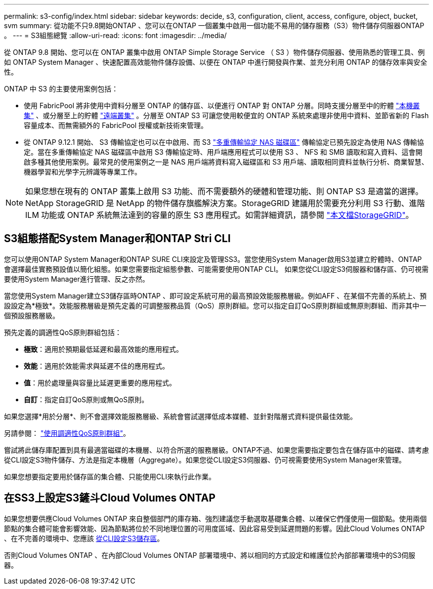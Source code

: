 ---
permalink: s3-config/index.html 
sidebar: sidebar 
keywords: decide, s3, configuration, client, access, configure, object, bucket, svm 
summary: 從功能不只9.8開始ONTAP 、您可以在ONTAP 一個叢集中啟用一個功能不易用的儲存服務（S3）物件儲存伺服器ONTAP 。 
---
= S3組態總覽
:allow-uri-read: 
:icons: font
:imagesdir: ../media/


[role="lead"]
從 ONTAP 9.8 開始、您可以在 ONTAP 叢集中啟用 ONTAP Simple Storage Service （ S3 ）物件儲存伺服器、使用熟悉的管理工具、例如 ONTAP System Manager 、快速配置高效能物件儲存設備、以便在 ONTAP 中進行開發與作業、並充分利用 ONTAP 的儲存效率與安全性。

ONTAP 中 S3 的主要使用案例包括：

* 使用 FabricPool 將非使用中資料分層至 ONTAP 的儲存區、以便進行 ONTAP 對 ONTAP 分層。同時支援分層至中的貯體 link:enable-ontap-s3-access-local-fabricpool-task.html["本機叢集"] 、或分層至上的貯體 link:enable-ontap-s3-access-remote-fabricpool-task.html["遠端叢集"] 。分層至 ONTAP S3 可讓您使用較便宜的 ONTAP 系統來處理非使用中資料、並節省新的 Flash 容量成本、而無需額外的 FabricPool 授權或新技術來管理。
* 從 ONTAP 9.12.1 開始、 S3 傳輸協定也可以在中啟用、而 S3 link:../s3-multiprotocol/index.html["多重傳輸協定 NAS 磁碟區"] 傳輸協定已預先設定為使用 NAS 傳輸協定。當在多重傳輸協定 NAS 磁碟區中啟用 S3 傳輸協定時、用戶端應用程式可以使用 S3 、 NFS 和 SMB 讀取和寫入資料、這會開啟多種其他使用案例。最常見的使用案例之一是 NAS 用戶端將資料寫入磁碟區和 S3 用戶端、讀取相同資料並執行分析、商業智慧、機器學習和光學字元辨識等專業工作。



NOTE: 如果您想在現有的 ONTAP 叢集上啟用 S3 功能、而不需要額外的硬體和管理功能、則 ONTAP S3 是適當的選擇。NetApp StorageGRID 是 NetApp 的物件儲存旗艦解決方案。StorageGRID 建議用於需要充分利用 S3 行動、進階 ILM 功能或 ONTAP 系統無法達到的容量的原生 S3 應用程式。如需詳細資訊，請參閱 link:https://docs.netapp.com/us-en/storagegrid-118/index.html["本文檔StorageGRID"^]。



== S3組態搭配System Manager和ONTAP Stri CLI

您可以使用ONTAP System Manager和ONTAP SURE CLI來設定及管理SS3。當您使用System Manager啟用S3並建立貯體時、ONTAP 會選擇最佳實務預設值以簡化組態。如果您需要指定組態參數、可能需要使用ONTAP CLI。  如果您從CLI設定S3伺服器和儲存區、仍可視需要使用System Manager進行管理、反之亦然。

當您使用System Manager建立S3儲存區時ONTAP 、即可設定系統可用的最高預設效能服務層級。例如AFF 、在某個不完善的系統上、預設設定為*極致*。效能服務層級是預先定義的可調整服務品質（QoS）原則群組。您可以指定自訂QoS原則群組或無原則群組、而非其中一個預設服務層級。

預先定義的調適性QoS原則群組包括：

* *極致*：適用於預期最低延遲和最高效能的應用程式。
* *效能*：適用於效能需求與延遲不佳的應用程式。
* *值*：用於處理量與容量比延遲更重要的應用程式。
* *自訂*：指定自訂QoS原則或無QoS原則。


如果您選擇*用於分層*、則不會選擇效能服務層級、系統會嘗試選擇低成本媒體、並針對階層式資料提供最佳效能。

另請參閱： link:../performance-admin/adaptive-qos-policy-groups-task.html["使用調適性QoS原則群組"]。

嘗試將此儲存庫配置到具有最適當磁碟的本機層、以符合所選的服務層級。ONTAP不過、如果您需要指定要包含在儲存區中的磁碟、請考慮從CLI設定S3物件儲存、方法是指定本機層（Aggregate）。如果您從CLI設定S3伺服器、仍可視需要使用System Manager來管理。

如果您想要指定要用於儲存區的集合體、只能使用CLI來執行此作業。



== 在SS3上設定S3鏟斗Cloud Volumes ONTAP

如果您想要供應Cloud Volumes ONTAP 來自整個部門的庫存箱、強烈建議您手動選取基礎集合體、以確保它們僅使用一個節點。使用兩個節點的集合體可能會影響效能、因為節點將位於不同地理位置的可用度區域、因此容易受到延遲問題的影響。因此Cloud Volumes ONTAP 、在不完善的環境中、您應該 xref:create-bucket-task.html[從CLI設定S3儲存區]。

否則Cloud Volumes ONTAP 、在內部Cloud Volumes ONTAP 部署環境中、將以相同的方式設定和維護位於內部部署環境中的S3伺服器。
